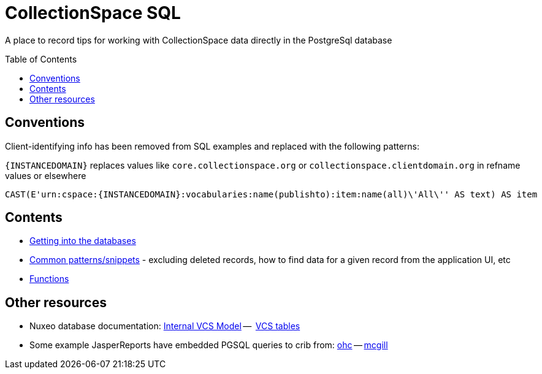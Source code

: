 :toc:
:toc-placement!:
:toclevels: 4

= CollectionSpace SQL

A place to record tips for working with CollectionSpace data directly in the PostgreSql database

toc::[]

== Conventions

Client-identifying info has been removed from SQL examples and replaced with the following patterns:

`{INSTANCEDOMAIN}` replaces values like `core.collectionspace.org` or `collectionspace.clientdomain.org` in refname values or elsewhere

[source,sql]
----
CAST(E'urn:cspace:{INSTANCEDOMAIN}:vocabularies:name(publishto):item:name(all)\'All\'' AS text) AS item
----

== Contents
* https://github.com/lyrasis/collectionspace-sql/blob/main/getting_into_database.adoc[Getting into the databases]
* https://github.com/lyrasis/collectionspace-sql/blob/main/common_patterns.adoc[Common patterns/snippets] - excluding deleted records, how to find data for a given record from the application UI, etc
* https://github.com/lyrasis/collectionspace-sql/blob/main/functions.adoc[Functions]

== Other resources
* Nuxeo database documentation: https://doc.nuxeo.com/nxdoc/internal-vcs-model/[Internal VCS Model] --  https://doc.nuxeo.com/nxdoc/vcs-tables/[VCS tables]
* Some example JasperReports have embedded PGSQL queries to crib from: https://github.com/lyrasis/cspace-deployer/tree/master/docker/dts/production/ohc/reports[ohc] -- https://github.com/lyrasis/cspace-deployer/tree/master/docker/dts/production/mcgill/reports[mcgill]
